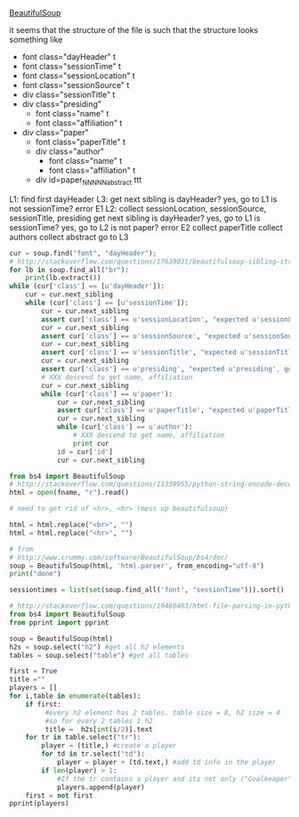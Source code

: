 [[http://www.crummy.com/software/BeautifulSoup/][BeautifulSoup]]

it seems that the structure of the file is such that the structure
looks something like

- font class="dayHeader" t
- font class="sessionTime" t
- font class="sessionLocation" t
- font class="sessionSource" t
- div class="sessionTitle" t
- div class="presiding"
  - font class="name" t
  - font class="affiliation" t
- div class="paper"
  - font class="paperTitle" t
  - div class="author"
    - font class="name" t
    - font class="affiliation" t
  - div id=paper_NNNNN_abstract ttt

L1:
find first dayHeader
L3:
get next sibling
is dayHeader?  yes, go to L1
is not sessionTime? error E1
L2:
collect sessionLocation, sessionSource, sessionTitle, presiding
get next sibling
is dayHeader?  yes, go to L1
is sessionTime?  yes, go to L2
is not paper?  error E2
collect paperTitle
collect authors
collect abstract
go to L3

#+BEGIN_SRC python :var fname="aea-2016-assa-prelim.html" :session py
  cur = soup.find("font", "dayHeader");
  # http://stackoverflow.com/questions/17639031/beautifulsoup-sibling-structure-with-br-tags
  for lb in soup.find_all("br"):
      print(lb.extract())
  while (cur['class'] == [u'dayHeader']):
      cur = cur.next_sibling
      while (cur['class'] == [u'sessionTime']):
          cur = cur.next_sibling
          assert cur['class'] == u'sessionLocation', "expected u'sessionLocation', got %s" % cur['class']
          cur = cur.next_sibling
          assert cur['class'] == u'sessionSource', "expected u'sessionSource', got %s" % cur['class']
          cur = cur.next_sibling
          assert cur['class'] == u'sessionTitle', "expected u'sessionTitle', got %s" % cur['class']
          cur = cur.next_sibling
          assert cur['class'] == u'presiding', "expected u'presiding', got %s" % cur['class']
          # XXX descend to get name, affiliation
          cur = cur.next_sibling
          while (cur['class'] == u'paper'):
              cur = cur.next_sibling
              assert cur['class'] == u'paperTitle', "expected u'paperTitle, got %s" % cur['class']
              cur = cur.next_sibling
              while (cur['class'] == u'author'):
                  # XXX descend to get name, affiliation
                  print cur
              id = cur['id']
              cur = cur.next_sibling
#+END_SRC

#+RESULTS:
: None


#+BEGIN_SRC python :var fname="aea-2016-assa-prelim.html" :session py
  from bs4 import BeautifulSoup
  # http://stackoverflow.com/questions/11339955/python-string-encode-decode
  html = open(fname, "r").read()

  # need to get rid of <hr>, <br> (mess up beautifulsoup)

  html = html.replace("<br>", "")
  html = html.replace("<hr>", "")

  # from
  # http://www.crummy.com/software/BeautifulSoup/bs4/doc/
  soup = BeautifulSoup(html, 'html.parser', from_encoding="utf-8")
  print("done")

  sessiontimes = list(set(soup.find_all('font', "sessionTime"))).sort()
#+END_SRC

#+RESULTS:
: None


#+BEGIN_SRC python :var html="file:aea-2016-assa-prelim.html"
# http://stackoverflow.com/questions/19460403/html-file-parsing-in-python
from bs4 import BeautifulSoup
from pprint import pprint

soup = BeautifulSoup(html)
h2s = soup.select("h2") #get all h2 elements
tables = soup.select("table") #get all tables

first = True
title =""
players = []
for i,table in enumerate(tables):
    if first:
         #every h2 element has 2 tables. table size = 8, h2 size = 4
         #so for every 2 tables 1 h2
         title =  h2s[int(i/2)].text
    for tr in table.select("tr"):
        player = (title,) #create a player
        for td in tr.select("td"):
            player = player + (td.text,) #add td info in the player
        if len(player) > 1: 
            #If the tr contains a player and its not only ("Goalkeaper") add it
            players.append(player)
    first = not first
pprint(players)
#+END_SRC

#+RESULTS:
: None
